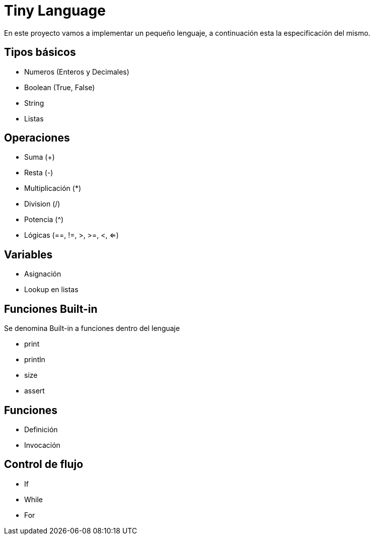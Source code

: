 = Tiny Language

En este proyecto vamos a implementar un pequeño lenguaje, a continuación esta la especificación del mismo.

== Tipos básicos

* Numeros (Enteros y Decimales)
* Boolean (True, False)
* String
* Listas

== Operaciones

* Suma (+)
* Resta (-)
* Multiplicación (*)
* Division (/)
* Potencia (^)
* Lógicas (==, !=, >, >=, <, <=)

== Variables

* Asignación
* Lookup en listas

== Funciones Built-in

Se denomina Built-in a funciones dentro del lenguaje

* print
* println
* size
* assert

== Funciones

* Definición
* Invocación

== Control de flujo

* If
* While
* For